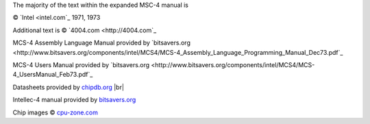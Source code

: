 
The majority of the text within the expanded MSC-4 manual is

© `Intel <intel.com`_ 1971, 1973

Additional text is © `4004.com <http://4004.com`_

MCS-4 Assembly Language Manual provided by `bitsavers.org <http://www.bitsavers.org/components/intel/MCS4/MCS-4_Assembly_Language_Programming_Manual_Dec73.pdf`_

MCS-4 Users Manual provided by `bitsavers.org <http://www.bitsavers.org/components/intel/MCS4/MCS-4_UsersManual_Feb73.pdf`_

Datasheets provided by `chipdb.org <http://datasheets.chipdb.org/Intel/MCS-4/datashts/MCS4_Data_Sheet_Nov71.pdf>`_ |br|

Intellec-4 manual provided by `bitsavers.org <http://www.bitsavers.org/components/intel/MCS4/Intel_Intellec_4_and_Micro_Computer_Modules_Jan74.pdf>`_

Chip images © `cpu-zone.com <(http://www.cpu-zone.com/4001.htm>`_


